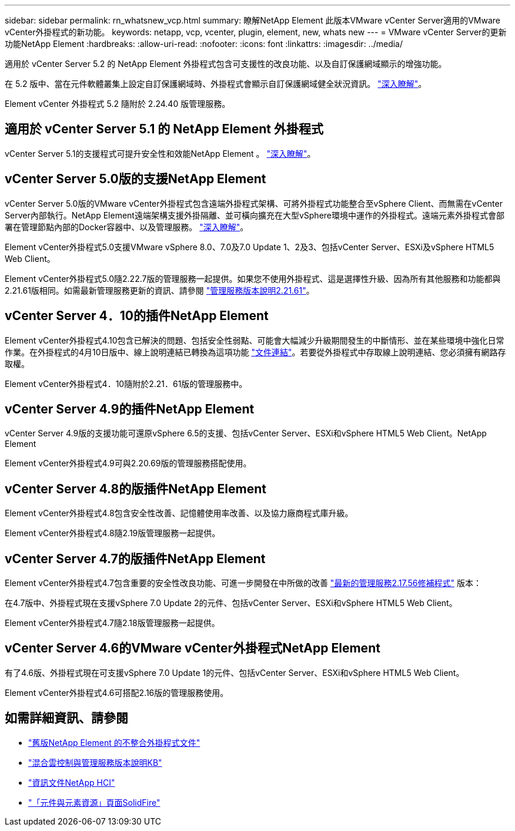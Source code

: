 ---
sidebar: sidebar 
permalink: rn_whatsnew_vcp.html 
summary: 瞭解NetApp Element 此版本VMware vCenter Server適用的VMware vCenter外掛程式的新功能。 
keywords: netapp, vcp, vcenter, plugin, element, new, whats new 
---
= VMware vCenter Server的更新功能NetApp Element
:hardbreaks:
:allow-uri-read: 
:nofooter: 
:icons: font
:linkattrs: 
:imagesdir: ../media/


[role="lead"]
適用於 vCenter Server 5.2 的 NetApp Element 外掛程式包含可支援性的改良功能、以及自訂保護網域顯示的增強功能。

在 5.2 版中、當在元件軟體叢集上設定自訂保護網域時、外掛程式會顯示自訂保護網域健全狀況資訊。 link:vcp_task_reports_overview.html#reporting-overview-page-data["深入瞭解"]。

Element vCenter 外掛程式 5.2 隨附於 2.24.40 版管理服務。



== 適用於 vCenter Server 5.1 的 NetApp Element 外掛程式

vCenter Server 5.1的支援程式可提升安全性和效能NetApp Element 。 https://library.netapp.com/ecm/ecm_download_file/ECMLP2885734["深入瞭解"^]。



== vCenter Server 5.0版的支援NetApp Element

vCenter Server 5.0版的VMware vCenter外掛程式包含遠端外掛程式架構、可將外掛程式功能整合至vSphere Client、而無需在vCenter Server內部執行。NetApp Element遠端架構支援外掛隔離、並可橫向擴充在大型vSphere環境中運作的外掛程式。遠端元素外掛程式會部署在管理節點內部的Docker容器中、以及管理服務。 link:vcp_concept_remote_plugin_architecture.html["深入瞭解"]。

Element vCenter外掛程式5.0支援VMware vSphere 8.0、7.0及7.0 Update 1、2及3、包括vCenter Server、ESXi及vSphere HTML5 Web Client。

Element vCenter外掛程式5.0隨2.22.7版的管理服務一起提供。如果您不使用外掛程式、這是選擇性升級、因為所有其他服務和功能都與2.21.61版相同。如需最新管理服務更新的資訊、請參閱 https://library.netapp.com/ecm/ecm_download_file/ECMLP2884458["管理服務版本說明2.21.61"^]。



== vCenter Server 4．10的插件NetApp Element

Element vCenter外掛程式4.10包含已解決的問題、包括安全性弱點、可能會大幅減少升級期間發生的中斷情形、並在某些環境中強化日常作業。在外掛程式的4月10日版中、線上說明連結已轉換為這項功能 link:index.html["文件連結"]。若要從外掛程式中存取線上說明連結、您必須擁有網路存取權。

Element vCenter外掛程式4．10隨附於2.21．61版的管理服務中。



== vCenter Server 4.9的插件NetApp Element

vCenter Server 4.9版的支援功能可還原vSphere 6.5的支援、包括vCenter Server、ESXi和vSphere HTML5 Web Client。NetApp Element

Element vCenter外掛程式4.9可與2.20.69版的管理服務搭配使用。



== vCenter Server 4.8的版插件NetApp Element

Element vCenter外掛程式4.8包含安全性改善、記憶體使用率改善、以及協力廠商程式庫升級。

Element vCenter外掛程式4.8隨2.19版管理服務一起提供。



== vCenter Server 4.7的版插件NetApp Element

Element vCenter外掛程式4.7包含重要的安全性改良功能、可進一步開發在中所做的改善 https://security.netapp.com/advisory/ntap-20210315-0001/["最新的管理服務2.17.56修補程式"] 版本：

在4.7版中、外掛程式現在支援vSphere 7.0 Update 2的元件、包括vCenter Server、ESXi和vSphere HTML5 Web Client。

Element vCenter外掛程式4.7隨2.18版管理服務一起提供。



== vCenter Server 4.6的VMware vCenter外掛程式NetApp Element

有了4.6版、外掛程式現在可支援vSphere 7.0 Update 1的元件、包括vCenter Server、ESXi和vSphere HTML5 Web Client。

Element vCenter外掛程式4.6可搭配2.16版的管理服務使用。



== 如需詳細資訊、請參閱

* link:reference_earlier_versions.html["舊版NetApp Element 的不整合外掛程式文件"]
* https://kb.netapp.com/Advice_and_Troubleshooting/Data_Storage_Software/Management_services_for_Element_Software_and_NetApp_HCI/Management_Services_Release_Notes["混合雲控制與管理服務版本說明KB"^]
* https://docs.netapp.com/us-en/hci/index.html["資訊文件NetApp HCI"^]
* https://www.netapp.com/data-storage/solidfire/documentation["「元件與元素資源」頁面SolidFire"^]

